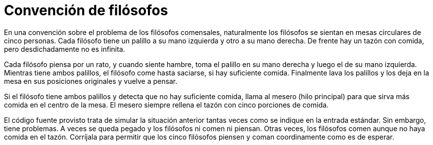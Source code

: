 = Convención de filósofos
:experimental:
:nofooter:
:source-highlighter: pygments
:sectnums:
:stem: latexmath
:toc:
:xrefstyle: short

En una convención sobre el problema de los filósofos comensales, naturalmente los filósofos se sientan en mesas circulares de cinco personas. Cada filósofo tiene un palillo a su mano izquierda y otro a su mano derecha. De frente hay un tazón con comida, pero desdichadamente no es infinita.

Cada filósofo piensa por un rato, y cuando siente hambre, toma el palillo en su mano derecha y luego el de su mano izquierda. Mientras tiene ambos palillos, el filósofo come hasta saciarse, si hay suficiente comida. Finalmente lava los palillos y los deja en la mesa en sus posiciones originales y vuelve a pensar.

Si el filósofo tiene ambos palillos y detecta que no hay suficiente comida, llama al mesero (hilo principal) para que sirva más comida en el centro de la mesa. El mesero siempre rellena el tazón con cinco porciones de comida.

El código fuente provisto trata de simular la situación anterior tantas veces como se indique en la entrada estándar. Sin embargo, tiene problemas. A veces se queda pegado y los filósofos ni comen ni piensan. Otras veces, los filósofos comen aunque no haya comida en el tazón. Corríjala para permitir que los cinco filósofos piensen y coman coordinamente como es de esperar.

